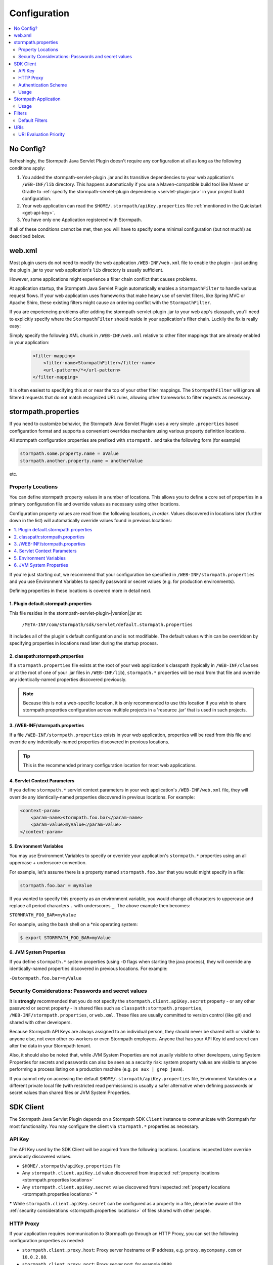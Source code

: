 .. _config:

Configuration
=============

.. contents::
   :local:
   :depth: 2

No Config?
----------

Refreshingly, the Stormpath Java Servlet Plugin doesn't require any configuration at all as long as the following conditions
apply:

#. You added the stormpath-servlet-plugin .jar and its transitive dependencies to your web application's ``/WEB-INF/lib`` directory.  This happens automatically if you use a Maven-compatible build tool like Maven or Gradle to :ref:`specify the stormpath-servlet-plugin dependency <servlet-plugin-jar>` in your project build configuration.

#. Your web application can read the ``$HOME/.stormpath/apiKey.properties`` file :ref:`mentioned in the Quickstart <get-api-key>`.

#. You have only one Application registered with Stormpath.

If all of these conditions cannot be met, then you will have to specify some minimal configuration (but not much!) as
described below.

web.xml
-------

Most plugin users do not need to modify the web application ``/WEB-INF/web.xml`` file to enable the plugin - just adding the plugin .jar to your web application's ``lib`` directory is usually sufficient.

However, some applications might experience a filter chain conflict that causes problems.

At application startup, the Stormpath Java Servlet Plugin automatically enables a ``StormpathFilter`` to handle various request flows.  If your web application uses frameworks that make heavy use of servlet filters, like Spring MVC or Apache Shiro, these existing filters might cause an ordering conflict with the ``StormpathFilter``.

If you are experiencing problems after adding the stormpath-servlet-plugin .jar to your web app's classpath, you'll need to explicitly specify where the ``StormpathFilter`` should reside in your application's filter chain.  Luckily the fix is really easy:

Simply specify the following XML chunk in ``/WEB-INF/web.xml`` relative to other filter mappings that are already enabled in your application:

  .. code-block:: xml

      <filter-mapping>
          <filter-name>StormpathFilter</filter-name>
          <url-pattern>/*</url-pattern>
      </filter-mapping>

It is often easiest to specifying this at or near the top of your other filter mappings.  The ``StormpathFilter`` will ignore all filtered requests that do not match recognized URL rules, allowing other frameworks to filter requests as necessary.

stormpath.properties
--------------------

If you need to customize behavior, the Stormpath Java Servlet Plugin uses a very simple ``.properties`` based configuration format and supports a  convenient overrides mechanism using various property definition locations.

All stormpath configuration properties are prefixed with ``stormpath.`` and take the following form (for example)

.. code-block:: properties

    stormpath.some.property.name = aValue
    stormpath.another.property.name = anotherValue

etc.

.. _stormpath.properties locations:

Property Locations
~~~~~~~~~~~~~~~~~~

You can define stormpath property values in a number of locations.  This allows you to define a core set of properties in a primary configuration file and override values as necessary using other locations.

Configuration property values are read from the following locations, *in order*.  Values discovered in locations later (further down in the list) will automatically override values found in previous locations:

.. contents::
   :local:
   :depth: 2

If you're just starting out, we recommend that your configuration be specified in ``/WEB-INF/stormpath.properties`` and you use Environment Variables to specify password or secret values (e.g. for production environments).

Defining properties in these locations is covered more in detail next.

1. Plugin default.stormpath.properties
^^^^^^^^^^^^^^^^^^^^^^^^^^^^^^^^^^^^^^

This file resides in the stormpath-servlet-plugin-|version|.jar at:

 ``/META-INF/com/stormpath/sdk/servlet/default.stormpath.properties``

It includes all of the plugin's default configuration and is not modifiable.  The default values within can be overridden by specifying properties in locations read later during the startup process.

2. classpath:stormpath.properties
^^^^^^^^^^^^^^^^^^^^^^^^^^^^^^^^^

If a ``stormpath.properties`` file exists at the root of your web application's classpath (typically in ``/WEB-INF/classes`` or at the root of one of your .jar files in ``/WEB-INF/lib``), ``stormpath.*`` properties will be read from that file and override any identically-named properties discovered previously.

.. NOTE::
   Because this is not a web-specific location, it is only recommended to use this location if you wish to share stormpath properties configuration across multiple projects in a 'resource .jar' that is used in such projects.

3. /WEB-INF/stormpath.properties
^^^^^^^^^^^^^^^^^^^^^^^^^^^^^^^^

If a file ``/WEB-INF/stormpath.properties`` exists in your web application, properties will be read from this file and override any indentically-named properties discovered in previous locations.

.. TIP::
   This is the recommended primary configuration location for most web applications.

4. Servlet Context Parameters
^^^^^^^^^^^^^^^^^^^^^^^^^^^^^

If you define ``stormpath.*`` servlet context parameters in your web application's ``/WEB-INF/web.xml`` file, they will override any identically-named properties discovered in previous locations.  For example:


.. code-block:: xml

    <context-param>
        <param-name>stormpath.foo.bar</param-name>
        <param-value>myValue</param-value>
    </context-param>

5. Environment Variables
^^^^^^^^^^^^^^^^^^^^^^^^

You may use Environment Variables to specify or override your application's ``stormpath.*`` properties using an all uppercase + underscore convention.

For example, let's assume there is a property named ``stormpath.foo.bar`` that you would might specify in a file:

.. code-block:: properties

    stormpath.foo.bar = myValue

If you wanted to specify this property as an environment variable, you would change all characters to uppercase and replace all period characters ``.`` with underscores ``_``. The above example then becomes:

``STORMPATH_FOO_BAR=myValue``

For example, using the bash shell on a \*nix operating system:

.. code-block:: bash

    $ export STORMPATH_FOO_BAR=myValue


6. JVM System Properties
^^^^^^^^^^^^^^^^^^^^^^^^

If you define ``stormpath.*`` system properties (using ``-D`` flags when starting the java process), they will override any identically-named properties discovered in previous locations.  For example:

``-Dstormpath.foo.bar=myValue``

.. _stormpath.properties security considerations:

Security Considerations: Passwords and secret values
~~~~~~~~~~~~~~~~~~~~~~~~~~~~~~~~~~~~~~~~~~~~~~~~~~~~

It is **strongly** recommended that you do not specify the ``stormpath.client.apiKey.secret`` property - or any other password or secret property - in shared files such as ``classpath:stormpath.properties``, ``/WEB-INF/stormpath.properties``, or ``web.xml``. These files are usually committed to version control (like git) and shared with other developers.

Because Stormpath API Keys are always assigned to an individual person, they should never be shared with or visible to anyone else, not even other co-workers or even Stormpath employees.  Anyone that has your API Key id and secret can alter the data in your Stormpath tenant.

Also, it should also be noted that, while JVM System Properties are not usually visible to other developers, using System Properties for secrets and passwords can also be seen as a security risk: system property values are visible to anyone performing a process listing on a production machine (e.g. ``ps aux | grep java``).

If you cannot rely on accessing the default ``$HOME/.stormpath/apiKey.properties`` file, Environment Variables or a different private local file (with restricted read permissions) is usually a safer alternative when defining passwords or secret values than shared files or JVM System Properties.

SDK Client
----------

The Stormpath Java Servlet Plugin depends on a Stormpath SDK ``Client`` instance to communicate with Stormpath for most functionality.  You may configure the client via ``stormpath.*`` properties as necessary.

API Key
~~~~~~~

The API Key used by the SDK Client will be acquired from the following locations.  Locations inspected later override previously discovered values.

* ``$HOME/.stormpath/apiKey.properties`` file
* Any ``stormpath.client.apiKey.id`` value discovered from inspected :ref:`property locations <stormpath.properties locations>`
* Any ``stormpath.client.apiKey.secret`` value discovered from inspected :ref:`property locations <stormpath.properties locations>` **\***

**\*** While ``stormpath.client.apiKey.secret`` can be configured as a property in a file, please be aware of the :ref:`security considerations <stormpath.properties locations>` of files shared with other people.

HTTP Proxy
~~~~~~~~~~

If your application requires communication to Stormpath go through an HTTP Proxy, you can set the following configuration properties as needed:

* ``stormpath.client.proxy.host``: Proxy server hostname or IP address, e.g. ``proxy.mycompany.com`` or ``10.0.2.88``.
* ``stormpath.client.proxy.port``: Proxy server port, for example ``8888``.
* ``stormpath.client.proxy.username``: Username to use when connecting to the proxy server.  Only configure this property if proxy server username/password authentication is required.
* ``stormpath.client.proxy.password``: Password to use when connecting to the proxy server.  Only configure this property if proxy server username/password authentication is required, but **note**: it is strongly recommended that you don't embed passwords in text files. You might want to specify this property as an environment variable, for example:

 .. code-block:: bash

    export STORMPATH_PROXY_PASSWORD=your_proxy_server_password

Authentication Scheme
~~~~~~~~~~~~~~~~~~~~~

The Stormpath SDK Client communicates with Stormpath using a very secure `cryptographic digest`_-based authentication scheme.

If you deploy your app on Google App Engine however, you might experience some problems.  You can change the scheme to use ``basic`` authentication by setting the following configuration property and value:

.. code-block:: properties

   stormpath.client.authenticationScheme = basic

If your application is not deployed on Google App Engine, we recommend that you *do not* set this property.

Usage
~~~~~

After application startup, you may access the ``Client`` instance if desired using the ``ClientResolver`` and referencing the web application's ``ServletContext``:

.. code-block:: java

   import com.stormpath.sdk.servlet.client.ClientResolver;
   //...

   Client client = ClientResolver.INSTANCE.getClient(servletContext);

You can also :ref:`access the client via a ServletRequest <request sdk client>`.

Stormpath Application
---------------------

The Stormpath Java Servlet Plugin requires that your web application correspond to a registered ``Application`` record within Stormpath.

If you only have one registered application with Stormpath, the plugin will automatically query Stormpath at startup, find the ``Application`` and use it, and no configuration is necessary.

However, if you have more than one application registered with Stormpath, you must configure the ``href`` of the specific application to access by setting the following configuration property:

.. code-block:: properties

   stormpath.application.href = your_application_href_here

You can find your application's href in the `Stormpath Admin Console`_:

#. Click on the ``Applications`` tab and find your application in the list.  Click on the Application's name:

   .. image:: /_static/console-applications-ann.png

#. On the resulting *Application Details* page, the **REST URL** property value is your application's ``href``:

   .. image:: /_static/console-application-href.png

Usage
~~~~~

After application startup, you may access the ``Application`` instance if desired (for example, searching your application's user accounts, creating groups, etc) using the ``ApplicationResolver`` and referencing the web application's ``ServletContext``:

.. code-block:: java

   import com.stormpath.sdk.servlet.application.ApplicationResolver;
   //...

   Application myApp = ApplicationResolver.INSTANCE.getApplication(servletContext);

You can also :ref:`access the application via a ServletRequest <request application>`.


.. _filters:

Filters
-------

The Stormpath Java Servlet Plugin works largely by intercepting requests to certain URI paths in your application and then executing one or more servlet filters based on the URI being accessed.

All of the Servlet Filters needed by the plugin are already configured, but if you wanted to, you could define your own Servlet Filters (or even override the plugin's defaults) as configuration properties via the following convention:

.. code-block:: properties

    stormpath.web.filters.FILTER_NAME = FULLY_QUALFIED_CLASS_NAME

where:

* ``FILTER_NAME`` is a unique String name of the filter.
* ``FULLY_QUALIFIED_CLASS_NAME`` is your ``javax.servlet.Filter`` implementation fully qualified class name, for example, ``com.whatever.foo.MyFilter``.

.. tip::
   Any ``Filter`` implementation may be specified!

   However, if you need to implement a new filter, you might find it easier to subclass the ``com.stormpath.sdk.servlet.filter.HttpFilter`` class: it provides some nice conveniences, like enabling/disabling and the ability to access Stormpath configuration properties if necessary.

You control which filters are executed, and the order they are executed, by declaring URI patterns, covered below.

.. _default filters:

Default Filters
~~~~~~~~~~~~~~~

The plugin contains some useful filter implementations pre-configured and ready to use in your URI pattern chains:

=========== ======================================================================= =========================================================================
Filter Name Filter Class                                                            Description
=========== ======================================================================= =========================================================================
``anon``    ``com.stormpath.sdk.servlet.filter.AnonymousFilter``                    'anon'ymous users are allowed (anyone). Mostly useful for exclusion rules
``authc``   ``com.stormpath.sdk.servlet.filter.AuthenticationFilter``               Requesting user must be authenticated. If not, redirect to login
                                                                                    or issue http authentication challenge depending on ``Accept``
                                                                                    header preference rules.
``account`` ``com.stormpath.sdk.servlet.filter.account.AccountAuthorizationFilter`` Requesting user must be a known user account and, optionally, must pass
                                                                                    one or more account-specific authorization expressions.
=========== ======================================================================= =========================================================================

.. _uris:

URIs
----

You can control which filters are executed for any application URI path by defining your own paths in ``stormpath.properties`` locations via the following convention:

.. code-block:: properties

    stormpath.web.uris.URI_PATTERN = FILTER_CHAIN_DEFINITION

where:

* ``ROUTE_PATTERN`` is an `Ant-style path expression`_ that represents a URI path or path hierarchy (via wildcard ``*`` matching) relative to the web application's `context path`_.
* ``FILTER_CHAIN_DEFINITION`` is a comma-delimited list of filter names that match the the names of the a :ref:`default filter <default filters>` or any manually defined filter as described  :ref:`above <filters>`

For example:

``stormpath.web.uris./admin/** = foo, bar, baz``

This configuration line indicates that any request to the `/admin` path or any of its children paths (via the ant-style wildcard of `/admin/**`), the ``foo`` filter should execute, then the ``bar`` filter should execute, then the ``baz`` filter should execute.  If the filters all allow the request to continue, then a servlet handler or controller will receive and process the request.

Therefore, the comma-delimited list of filter names defines a *filter chain* that should execute for that specific URI path.  You can define as many URI filter chains as you wish based on your applications needs.

.. TIP::
   Because URI patterns are relative to your web application's `context path`_, you can deploy your application to ``http://localhost:8080/myapp`` and then later deploy it to ``https://myapp.com`` without changing your URI configuration.

.. _uri evaluation priority:

URI Evaluation Priority
~~~~~~~~~~~~~~~~~~~~~~~

.. WARNING:: Order Matters!

   URI patterns are evaluated against an incoming request in the order they are defined, and the *FIRST MATCH WINS*.

   For example, let's assume there are the following path chain definitions:

   .. code-block:: properties

      /account/** = authc
      /account/signup = anon

   If an incoming request is intended to reach ``/account/signup`` (accessible by all 'anon'ymous users), *it will never be handled!*. The reason is that the ``/account/**`` pattern matched the incoming request first and 'short-circuited' all remaining definitions.

   Always remember to define your filter chains based on a *FIRST MATCH WINS* policy.

.. _Ant-style path expression: https://ant.apache.org/manual/dirtasks.html#patterns
.. _context path: http://docs.oracle.com/javaee/7/api/javax/servlet/http/HttpServletRequest.html#getContextPath()
.. _cryptographic digest: http://en.wikipedia.org/wiki/Cryptographic_hash_function
.. _Stormpath Admin Console: https://api.stormpath.com